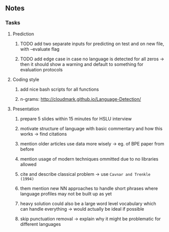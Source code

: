 #+STARTUP: overview
#+OPTIONS: ^:nil
#+OPTIONS: p:t

** Notes
*** Tasks
**** Prediction
***** TODO add two separate inputs for predicting on test and on new file, with --evaluate flag
***** TODO add edge case in case no language is detected for all zeros -> then it should show a warning and default to something for evaluation protocols

**** Coding style
***** add nice bash scripts for all functions
***** n-grams: http://cloudmark.github.io/Language-Detection/
      
**** Presentation
***** prepare 5 slides within 15 minutes for HSLU interview
***** motivate structure of language with basic commentary and how this works -> find citations
***** mention older articles use data more wisely -> eg. of BPE paper from before
***** mention usage of modern techniques ommitted due to no libraries allowed
***** cite and describe classical problem -> use ~Cavnar and Trenkle (1994)~
***** them mention new NN approaches to handle short phrases where language profiles may not be built up as yet
***** heavy solution could also be a large word level vocabulary which can handle everything -> would actually be ideal if possible      
***** skip punctuation removal -> explain why it might be problematic for different languages
